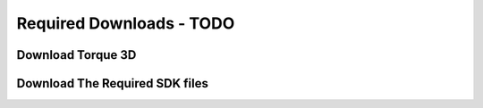 Required Downloads - TODO
**************************

Download Torque 3D
=====================

Download The Required SDK files
=================================
